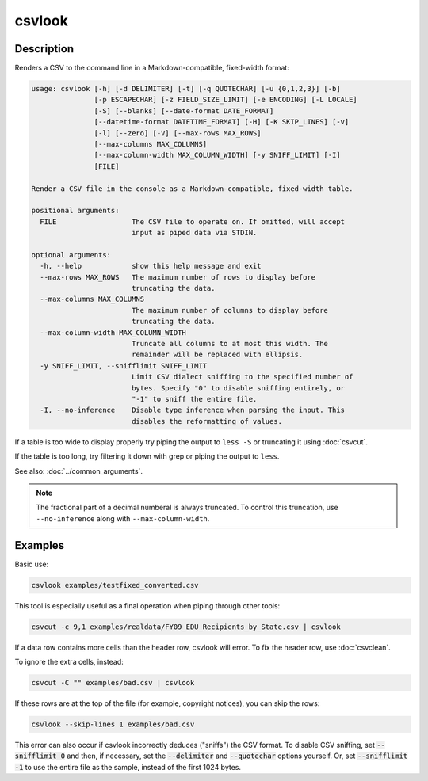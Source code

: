 =======
csvlook
=======

Description
===========

Renders a CSV to the command line in a Markdown-compatible, fixed-width format:

.. code-block:: none

   usage: csvlook [-h] [-d DELIMITER] [-t] [-q QUOTECHAR] [-u {0,1,2,3}] [-b]
                  [-p ESCAPECHAR] [-z FIELD_SIZE_LIMIT] [-e ENCODING] [-L LOCALE]
                  [-S] [--blanks] [--date-format DATE_FORMAT]
                  [--datetime-format DATETIME_FORMAT] [-H] [-K SKIP_LINES] [-v]
                  [-l] [--zero] [-V] [--max-rows MAX_ROWS]
                  [--max-columns MAX_COLUMNS]
                  [--max-column-width MAX_COLUMN_WIDTH] [-y SNIFF_LIMIT] [-I]
                  [FILE]

   Render a CSV file in the console as a Markdown-compatible, fixed-width table.

   positional arguments:
     FILE                  The CSV file to operate on. If omitted, will accept
                           input as piped data via STDIN.

   optional arguments:
     -h, --help            show this help message and exit
     --max-rows MAX_ROWS   The maximum number of rows to display before
                           truncating the data.
     --max-columns MAX_COLUMNS
                           The maximum number of columns to display before
                           truncating the data.
     --max-column-width MAX_COLUMN_WIDTH
                           Truncate all columns to at most this width. The
                           remainder will be replaced with ellipsis.
     -y SNIFF_LIMIT, --snifflimit SNIFF_LIMIT
                           Limit CSV dialect sniffing to the specified number of
                           bytes. Specify "0" to disable sniffing entirely, or
                           "-1" to sniff the entire file.
     -I, --no-inference    Disable type inference when parsing the input. This
                           disables the reformatting of values.

If a table is too wide to display properly try piping the output to ``less -S`` or truncating it using :doc:`csvcut`.

If the table is too long, try filtering it down with grep or piping the output to ``less``.

See also: :doc:`../common_arguments`.

.. note::

   The fractional part of a decimal numberal is always truncated. To control this truncation, use ``--no-inference`` along with ``--max-column-width``.

Examples
========

Basic use:

.. code-block:: bash

   csvlook examples/testfixed_converted.csv

This tool is especially useful as a final operation when piping through other tools:

.. code-block:: bash

   csvcut -c 9,1 examples/realdata/FY09_EDU_Recipients_by_State.csv | csvlook

If a data row contains more cells than the header row, csvlook will error. To fix the header row, use :doc:`csvclean`.

To ignore the extra cells, instead:

.. code-block:: bash

   csvcut -C "" examples/bad.csv | csvlook

If these rows are at the top of the file (for example, copyright notices), you can skip the rows:

.. code-block:: bash

   csvlook --skip-lines 1 examples/bad.csv

This error can also occur if csvlook incorrectly deduces ("sniffs") the CSV format. To disable CSV sniffing, set :code:`--snifflimit 0` and then, if necessary, set the :code:`--delimiter` and :code:`--quotechar` options yourself. Or, set :code:`--snifflimit -1` to use the entire file as the sample, instead of the first 1024 bytes.
